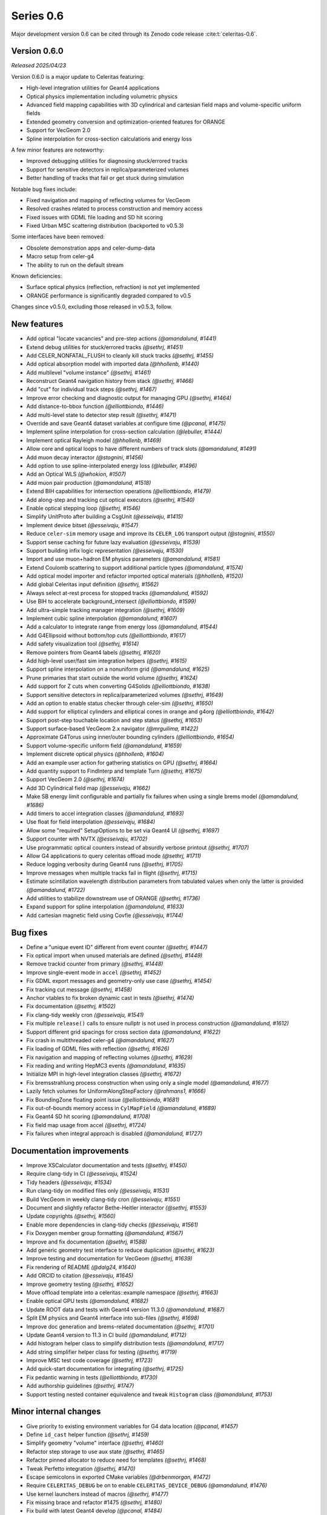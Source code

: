 .. Copyright Celeritas contributors: see top-level COPYRIGHT file for details
.. SPDX-License-Identifier: CC-BY-4.0

Series 0.6
==========

Major development version 0.6 can be cited through its Zenodo code release
:cite:t:`celeritas-0.6`.

.. _release_v0.6.0:

Version 0.6.0
-------------
*Released 2025/04/23*

Version 0.6.0 is a major update to Celeritas featuring:

- High-level integration utilities for Geant4 applications
- Optical physics implementation including volumetric physics
- Advanced field mapping capabilities with 3D cylindrical and cartesian field maps and volume-specific uniform fields
- Extended geometry conversion and optimization-oriented features for ORANGE
- Support for VecGeom 2.0
- Spline interpolation for cross-section calculations and energy loss

A few minor features are noteworthy:

- Improved debugging utilities for diagnosing stuck/errored tracks
- Support for sensitive detectors in replica/parameterized volumes
- Better handling of tracks that fail or get stuck during simulation

Notable bug fixes include:

- Fixed navigation and mapping of reflecting volumes for VecGeom
- Resolved crashes related to process construction and memory access
- Fixed issues with GDML file loading and SD hit scoring
- Fixed Urban MSC scattering distribution (backported to v0.5.3)

Some interfaces have been removed:

- Obsolete demonstration apps and celer-dump-data
- Macro setup from celer-g4
- The ability to run on the default stream

Known deficiencies:

- Surface optical physics (reflection, refraction) is not yet implemented
- ORANGE performance is significantly degraded compared to v0.5

Changes since v0.5.0, excluding those released in v0.5.3, follow.

New features
------------

* Add optical "locate vacancies" and pre-step actions *(@amandalund, #1441)*
* Extend debug utilities for stuck/errored tracks *(@sethrj, #1451)*
* Add CELER_NONFATAL_FLUSH to cleanly kill stuck tracks *(@sethrj, #1455)*
* Add optical absorption model with imported data *(@hhollenb, #1440)*
* Add multilevel "volume instance"  *(@sethrj, #1461)*
* Reconstruct Geant4 navigation history from stack *(@sethrj, #1466)*
* Add "cut" for individual track steps *(@sethrj, #1467)*
* Improve error checking and diagnostic output for managing GPU *(@sethrj, #1464)*
* Add distance-to-bbox function *(@elliottbiondo, #1446)*
* Add multi-level state to detector step result *(@sethrj, #1471)*
* Override and save Geant4 dataset variables at configure time *(@pcanal, #1475)*
* Implement spline interpolation for cross-section calculation *(@lebuller, #1444)*
* Implement optical Rayleigh model *(@hhollenb, #1469)*
* Allow core and optical loops to have different numbers of track slots *(@amandalund, #1491)*
* Add muon decay interactor *(@stognini, #1456)*
* Add option to use spline-interpolated energy loss *(@lebuller, #1496)*
* Add an Optical WLS *(@whokion, #1507)*
* Add muon pair production *(@amandalund, #1518)*
* Extend BIH capabilities for intersection operations *(@elliottbiondo, #1479)*
* Add along-step and tracking cut optical executors *(@sethrj, #1540)*
* Enable optical stepping loop *(@sethrj, #1546)*
* Simplify UnitProto after building a CsgUnit *(@esseivaju, #1415)*
* Implement device bitset *(@esseivaju, #1547)*
* Reduce ``celer-sim`` memory usage and improve its ``CELER_LOG`` transport output *(@stognini, #1550)*
* Support sense caching for future lazy evaluation *(@esseivaju, #1539)*
* Support building infix logic representation *(@esseivaju, #1530)*
* Import and use muon+hadron EM physics parameters *(@amandalund, #1581)*
* Extend Coulomb scattering to support additional particle types *(@amandalund, #1574)*
* Add optical model importer and refactor imported optical materials *(@hhollenb, #1520)*
* Add global Celeritas input definition *(@sethrj, #1562)*
* Always select at-rest process for stopped tracks *(@amandalund, #1592)*
* Use BIH to accelerate background_intersect *(@elliottbiondo, #1599)*
* Add ultra-simple tracking manager integration *(@sethrj, #1609)*
* Implement cubic spline interpolation *(@amandalund, #1607)*
* Add a calculator to integrate range from energy loss *(@amandalund, #1544)*
* Add G4Ellipsoid without bottom/top cuts *(@elliottbiondo, #1617)*
* Add safety visualization tool *(@sethrj, #1614)*
* Remove pointers from Geant4 labels *(@sethrj, #1620)*
* Add high-level user/fast sim integration helpers *(@sethrj, #1615)*
* Support spline interpolation on a nonuniform grid *(@amandalund, #1625)*
* Prune primaries that start outside the world volume *(@sethrj, #1624)*
* Add support for Z cuts when converting G4Solids *(@elliottbiondo, #1638)*
* Support sensitive detectors in replica/parameterized volumes *(@sethrj, #1649)*
* Add an option to enable status checker through celer-sim *(@sethrj, #1650)*
* Add support for elliptical cylinders and elliptical cones in orange and g4org *(@elliottbiondo, #1642)*
* Support post-step touchable location and step status *(@sethrj, #1653)*
* Support surface-based VecGeom 2.x navigator *(@mrguilima, #1422)*
* Approximate G4Torus using inner/outer bounding cylinders *(@elliottbiondo, #1654)*
* Support volume-specific uniform field *(@amandalund, #1659)*
* Implement discrete optical physics *(@hhollenb, #1604)*
* Add an example user action for gathering statistics on GPU *(@sethrj, #1664)*
* Add quantity support to FindInterp and template Turn *(@sethrj, #1675)*
* Support VecGeom 2.0 *(@sethrj, #1674)*
* Add 3D Cylindrical field map *(@esseivaju, #1662)*
* Make SB energy limit configurable and partially fix failures when using a single brems model *(@amandalund, #1686)*
* Add timers to accel integration classes *(@amandalund, #1693)*
* Use float for field interpolation *(@esseivaju, #1684)*
* Allow some "required" SetupOptions to be set via Geant4 UI *(@sethrj, #1697)*
* Support counter with NVTX *(@esseivaju, #1702)*
* Use programmatic optical counters instead of absurdly verbose printout *(@sethrj, #1707)*
* Allow G4 applications to query celeritas offload mode *(@sethrj, #1711)*
* Reduce logging verbosity during Geant4 runs *(@sethrj, #1705)*
* Improve messages when multiple tracks fail in flight *(@sethrj, #1715)*
* Estimate scintillation wavelength distribution parameters from tabulated values when only the latter is provided *(@amandalund, #1722)*
* Add utilities to stabilize downstream use of ORANGE *(@sethrj, #1736)*
* Expand support for spline interpolation *(@amandalund, #1633)*
* Add cartesian magnetic field using Covfie *(@esseivaju, #1744)*

Bug fixes
---------

* Define a "unique event ID" different from event counter *(@sethrj, #1447)*
* Fix optical import when unused materials are defined *(@sethrj, #1449)*
* Remove trackid counter from primary *(@sethrj, #1448)*
* Improve single-event mode in ``accel`` *(@sethrj, #1452)*
* Fix GDML export messages and geometry-only use case *(@sethrj, #1454)*
* Fix tracking cut message *(@sethrj, #1458)*
* Anchor vtables to fix broken dynamic cast in tests *(@sethrj, #1474)*
* Fix documentation *(@sethrj, #1502)*
* Fix clang-tidy weekly cron *(@esseivaju, #1541)*
* Fix multiple ``release()`` calls to ensure nullptr is not used in process construction *(@amandalund, #1612)*
* Support different grid spacings for cross section data *(@amandalund, #1622)*
* Fix crash in multithreaded celer-g4 *(@amandalund, #1627)*
* Fix loading of GDML files with reflection *(@sethrj, #1626)*
* Fix navigation and mapping of reflecting volumes *(@sethrj, #1629)*
* Fix reading and writing HepMC3 events *(@amandalund, #1635)*
* Initialize MPI in high-level integration classes *(@sethrj, #1672)*
* Fix bremsstrahlung process construction when using only a single model *(@amandalund, #1677)*
* Lazily fetch volumes for UniformAlongStepFactory  *(@rahmans1, #1666)*
* Fix BoundingZone floating point issue *(@elliottbiondo, #1681)*
* Fix out-of-bounds memory access in ``CylMapField`` *(@amandalund, #1689)*
* Fix Geant4 SD hit scoring *(@amandalund, #1708)*
* Fix field map usage from accel *(@sethrj, #1724)*
* Fix failures when integral approach is disabled *(@amandalund, #1727)*

Documentation improvements
--------------------------

* Improve XSCalculator documentation and tests *(@sethrj, #1450)*
* Require clang-tidy in CI *(@esseivaju, #1524)*
* Tidy headers *(@esseivaju, #1534)*
* Run clang-tidy on modified files only *(@esseivaju, #1531)*
* Build VecGeom in weekly clang-tidy cron *(@esseivaju, #1551)*
* Document and slightly refactor Bethe-Heitler interactor *(@sethrj, #1553)*
* Update copyrights *(@sethrj, #1560)*
* Enable more dependencies in clang-tidy checks *(@esseivaju, #1561)*
* Fix Doxygen member group formatting *(@amandalund, #1567)*
* Improve and fix documentation *(@sethrj, #1588)*
* Add generic geometry test interface to reduce duplication *(@sethrj, #1623)*
* Improve testing and documentation for VecGeom *(@sethrj, #1639)*
* Fix rendering of README *(@dalg24, #1640)*
* Add ORCID to citation *(@esseivaju, #1645)*
* Improve geometry testing *(@sethrj, #1652)*
* Move offload template into a celeritas::example namespace *(@sethrj, #1663)*
* Enable optical GPU tests *(@amandalund, #1682)*
* Update ROOT data and tests with Geant4 version 11.3.0 *(@amandalund, #1687)*
* Split EM physics and Geant4 interface into sub-files *(@sethrj, #1698)*
* Improve doc generation and brems-related documentation *(@sethrj, #1701)*
* Update Geant4 version to 11.3 in CI build *(@amandalund, #1712)*
* Add histogram helper class to simplify distribution tests *(@amandalund, #1717)*
* Add string simplifier helper class for testing *(@sethrj, #1719)*
* Improve MSC test code coverage *(@sethrj, #1723)*
* Add quick-start documentation for integrating *(@sethrj, #1725)*
* Fix pedantic warning in tests *(@elliottbiondo, #1730)*
* Add authorship guidelines *(@sethrj, #1747)*
* Support testing nested container equivalence and tweak ``Histogram`` class *(@amandalund, #1753)*

Minor internal changes
----------------------

* Give priority to existing environment variables for G4 data location *(@pcanal, #1457)*
* Define ``id_cast`` helper function *(@sethrj, #1459)*
* Simplify geometry "volume" interface *(@sethrj, #1460)*
* Refactor step storage to use aux state *(@sethrj, #1465)*
* Refactor pinned allocator to reduce need for templates *(@sethrj, #1468)*
* Tweak Perfetto integration *(@sethrj, #1470)*
* Escape semicolons in exported CMake variables *(@drbenmorgan, #1472)*
* Require ``CELERITAS_DEBUG`` be on to enable ``CELERITAS_DEVICE_DEBUG`` *(@amandalund, #1476)*
* Use kernel launchers instead of macros *(@sethrj, #1477)*
* Fix missing brace and refactor #1475 *(@sethrj, #1480)*
* Fix build with latest Geant4 develop *(@pcanal, #1484)*
* Refactor "touchable updater" that uses a navigator *(@sethrj, #1483)*
* Store edge bounding boxes on BIH and refactor for upcoming intersection capabilities *(@elliottbiondo, #1478)*
* Add FourVector helper functions *(@sethrj, #1510)*
* Define hypotenuse function using fma *(@sethrj, #1513)*
* Add a helper class for inverse transform sampling *(@amandalund, #1525)*
* Rename Cerenkov to Cherenkov *(@amandalund, #1533)*
* Clean up optical mock test data *(@hhollenb, #1519)*
* Store a single process-integrated energy loss and range table per particle *(@amandalund, #1536)*
* Add piecewise integrator and CDF utilities *(@sethrj, #1537)*
* Define precision-agnostic Constant class *(@sethrj, #1549)*
* Adapt bitset word size *(@esseivaju, #1554)*
* Add 'LogicalTrue' functor *(@sethrj, #1564)*
* Fix unnecessary use of inline constexpr *(@sethrj, #1568)*
* Replace "volid" with "vol_id" throughout ORANGE *(@elliottbiondo, #1486)*
* Compose caching functionality of LazySenseCalculator *(@esseivaju, #1569)*
* Use lazy sense calculator *(@esseivaju, #1576)*
* Change PrimaryGeneratorAction to be a wrapper  *(@sethrj, #1593)*
* Refactor primary generator using new ``inp`` *(@sethrj, #1583)*
* Add postfix to infix conversion utility *(@esseivaju, #1582)*
* Move physics lists out of details and rename tracking offload *(@sethrj, #1603)*
* Add TrackingManagerConstructor and SharedParams::GetMode *(@sethrj, #1606)*
* Move ``PolyEvaluator`` to corecel/math *(@amandalund, #1610)*
* Rename fast simulation offload *(@sethrj, #1613)*
* Rename ``Generic`` grid to ``Nonuniform`` *(@amandalund, #1616)*
* Require VecGeom 1.2.10 for CUDA RDC support *(@pcanal, #1628)*
* Construct CoreParams from new problem input in celer-sim *(@sethrj, #1601)*
* Move Geant4 SD integration into celeritas/ext *(@sethrj, #1631)*
* Refactor log handlers for better reuse *(@sethrj, #1636)*
* Rename ``CoreTrackView`` methods *(@amandalund, #1658)*
* Refactor geometry tests into common file *(@sethrj, #1656)*
* Use extern static data for versions, configuration *(@sethrj, #1657)*
* Use CLI11 for front end command line parsing *(@sethrj, #1660)*
* Hide Thrust from .cc code *(@sethrj, #1670)*
* Remove G4EmExtraPhysics from FtfpBertPhysicsList *(@whokion, #1644)*
* Define dependency helper targets and reorganize CMakeLists *(@sethrj, #1673)*
* Change default field substeps in accel *(@esseivaju, #1690)*
* Update and fix G4VG external integration *(@sethrj, #1700)*
* Use ``inp`` to build ``accel`` core params *(@sethrj, #1632)*
* Move random to corecel *(@sethrj, #1716)*
* Remove dependency of orange test on celeritas *(@sethrj, #1718)*
* Simplify Geant4 user application interface *(@sethrj, #1729)*
* Replace ``ImportPhysicsVector`` with ``inp::Grid`` *(@amandalund, #1735)*
* Add ExtThrust for more explicit dependencies *(@sethrj, #1694)*
* Rename field integration interfaces: Stepper→Integrators, Driver→Substepper *(@sethrj, #1737)*
* Add uniform grid input and continue to simplify grid construction *(@amandalund, #1739)*
* Rename material ID types *(@sethrj, #1742)*
* Simplify grid construction in a few more places *(@amandalund, #1743)*
* Fix ROCTX find: hip not cuda *(@sethrj, #1755)*
* Move types around to fix ROOT error *(@sethrj, #1757)*
* Simplify MSC angular sampling *(@sethrj, #1714)*

Deprecation and removal
-----------------------

* Delete obsolete demonstration apps *(@sethrj, #1463)*
* Remove 'default_stream' option *(@sethrj, #1667)*
* Remove deprecations for v0.6 *(@sethrj, #1691)*
* Remove macro setup from celer-g4 *(@sethrj, #1710)*
* Remove per-process switch for integral cross section method *(@amandalund, #1734)*
* Remove celer-dump-data app *(@amandalund, #1740)*

Reviewers
---------

* Seth R. Johnson *(@sethrj)*: 89
* Amanda Lund *(@amandalund)*: 68
* Philippe Canal *(@pcanal)*: 22
* Stefano Tognini *(@stognini)*: 10
* Guilherme Lima *(@mrguilima)*: 9
* Julien Esseiva *(@esseivaju)*: 7
* Elliott Biondo *(@elliottbiondo)*: 5
* Soon Yung Jun *(@whokion)*: 3

**Full Changelog**: https://github.com/celeritas-project/celeritas/compare/v0.5.0...v0.6.0
